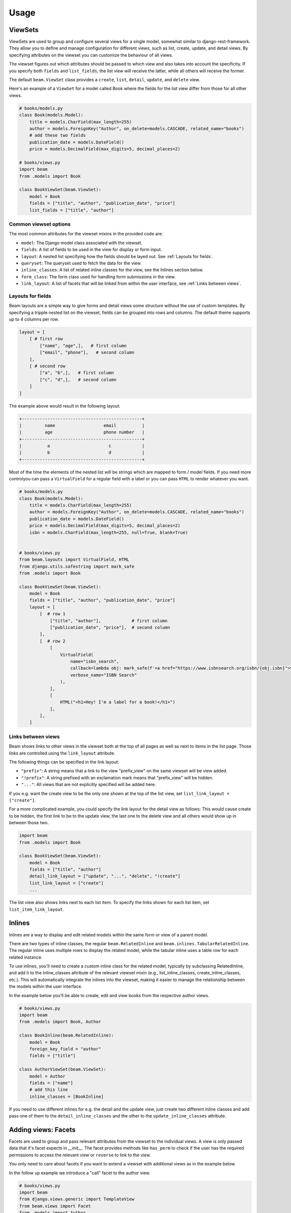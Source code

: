 =============
Usage
=============

.. _ViewSets usage:

ViewSets
--------
ViewSets are used to group and configure several views for a single model,
somewhat similar to django-rest-framework. They allow you to define and
manage configuration for different views, such as list, create, update,
and detail views. By specifying attributes on the viewset you can customize
the behaviour of all views.

The viewset figures out which attributes should be passed to which view and also takes into account
the specificity. If you specify both ``fields`` and ``list_fields``, the list view will receive
the latter, while all others will receive the former.

The default ``beam.ViewSet`` class provides a ``create``, ``list``, ``detail``, ``update``, and ``delete`` view.

Here's an example of a ``ViewSet`` for a model called Book where the fields for the list view differ from
those for all other views.

.. code-block:: python

    # books/models.py
    class Book(models.Model):
        title = models.CharField(max_length=255)
        author = models.ForeignKey("Author", on_delete=models.CASCADE, related_name="books")
        # add these two fields
        publication_date = models.DateField()
        price = models.DecimalField(max_digits=5, decimal_places=2)

    # books/views.py
    import beam
    from .models import Book

    class BookViewSet(beam.ViewSet):
        model = Book
        fields = ["title", "author", "publication_date", "price"]
        list_fields = ["title", "author"]


Common viewset options
^^^^^^^^^^^^^^^^^^^^^^
The most common attributes for the viewset mixins in the provided code are:

- ``model``: The Django model class associated with the viewset.
- ``fields``: A list of fields to be used in the view for display or form input.
- ``layout``: A nested list specifying how the fields should be layed out. See :ref:`Layouts for fields`.
- ``queryset``: The queryset used to fetch the data for the view.
- ``inline_classes``: A list of related inline classes for the view, see the Inlines section below.
- ``form_class``: The form class used for handling form submissions in the view.
- ``link_layout``: A list of facets that will be linked from within the user interface, see :ref:`Links between views`.


.. TODO For a complete list of attributes, see the documentation for the respective viewset mixins.

.. _Layouts for fields:

Layouts for fields
^^^^^^^^^^^^^^^^^^

Beam layouts are a simple way to give forms and detail views
some structure without the use of custom templates.
By specifying a tripple nested list on the viewset, fields can be grouped into
rows and columns. The default theme supports up to 4 columns per row.

.. code-block:: python

    layout = [
        [ # first row
            ["name", "age",],   # first column
            ["email", "phone"],   # second column
        ],
        [ # second row
            ["a", "b",],   # first column
            ["c", "d",],   # second column
        ]
    ]

The example above would result in the following layout:

.. code-block::

    +-----------------------------------------------+
    |         name                   email          |
    |         age                    phone number   |
    +-----------------------------------------------+
    |          a                       c            |
    |          b                       d            |
    +-----------------------------------------------+

Most of the time the  elements of the nested list will be strings which are mapped to form / model fields.
If you need more controlyou can pass a ``VirtualField`` for a regular field with a label or
you can pass ``HTML`` to render whatever you want.

.. code-block:: python

    # books/models.py
    class Book(models.Model):
        title = models.CharField(max_length=255)
        author = models.ForeignKey("Author", on_delete=models.CASCADE, related_name="books")
        publication_date = models.DateField()
        price = models.DecimalField(max_digits=5, decimal_places=2)
        isbn = models.CharField(max_length=255, null=True, blank=True)


    # books/views.py
    from beam.layouts import VirtualField, HTML
    from django.utils.safestring import mark_safe
    from .models import Book

    class BookViewSet(beam.ViewSet):
        model = Book
        fields = ["title", "author", "publication_date", "price"]
        layout = [
            [  # row 1
                ["title", "author"],            # first column
                ["publication_date", "price"],  # second column
            ],
            [  # row 2
                [
                    VirtualField(
                        name="isbn_search",
                        callback=lambda obj: mark_safe(f'<a href="https://www.isbnsearch.org/isbn/{obj.isbn}">Search ISBN</a>'),
                        verbose_name="ISBN Search"
                    ),
                ],
                [
                    HTML("<h1>Hey! I'm a label for a book!</h1>")
                ],
            ],
        ]
.. _Links between views:

Links between views
^^^^^^^^^^^^^^^^^^^^
Beam shows links to other views in the viewset both at the top of all pages
as well as next to items in the list page. Those links are controlled using the ``link_layout`` attribute.

The following things can be specified in the link layout:

- ``"prefix"``: A string means that a link to the view "prefix_view" on the same viewset will be view added.
- ``"!prefix"``: A string prefixed with an exclamation mark means that "prefix_view" will be hidden.
- ``"..."``: All views that are not explicitly specified will be added here.


If you e.g. want the create view to be the only one shown at the top of the list view, set
``list_link_layout = ["create"]``.

For a more complicated example, you could specify the link layout for the detail view as follows:
This would cause create to be hidden, the first link to be to the update view, the last one to
the delete view and all others would show up in between those two.

.. code-block:: python

    import beam
    from .models import Book

    class BookViewSet(beam.ViewSet):
        model = Book
        fields = ["title", "author"]
        detail_link_layout = ["update", "...", "delete", "!create"]
        list_link_layout = ["create"]
        ...

The list view also shows links next to each list item.
To specify the links shown for each list item, set ``list_item_link_layout``.


Inlines
-------
Inlines are a way to display and edit related models within the same form or view of a parent model.

There are two types of inline classes, the regular ``beam.RelatedInline`` and ``beam.inlines.TabularRelatedInline``.
The regular inline uses multiple rows to display the related model, while the tabular inline uses
a table row for each related instance.

To use inlines, you'll need to create a custom inline class for the related model, typically by subclassing RelatedInline, and add it to the inline_classes attribute of the relevant viewset mixin (e.g., list_inline_classes, create_inline_classes, etc.). This will automatically integrate the inlines into the viewset, making it easier to manage the relationship between the models within the user interface.

In the example below you'll be able to create, edit and view books from the respective author views.

.. code-block:: python

    # books/views.py
    import beam
    from .models import Book, Author

    class BookInline(beam.RelatedInline):
        model = Book
        foreign_key_field = "author"
        fields = ["title"]

    class AuthorViewSet(beam.ViewSet):
        model = Author
        fields = ["name"]
        # add this line
        inline_classes = [BookInline]

If you need to use different inlines for e.g. the detail and the update view, just create two different inline classes and add
pass one of them to the ``detail_inline_classes`` and the other to the ``update_inline_classes`` attribute.


Adding views: Facets
------------------------

Facets are used to group and pass relevant attributes from the viewset to
the individual views. A view is only passed data that it's facet expects in
`__init__`. The facet provides methods like ``has_perm`` to check if the user
has the required permissions to access the relevant view or ``reverse`` to link
to the view.

You only need to care about facets if you want to extend a viewset with
additional views as in the example below.

In the follow up example we introduce a "call" facet to the author view.

.. code-block:: python

    # books/views.py
    import beam
    from django.views.generic import TemplateView
    from beam.views import Facet
    from .models import Author

    class AuthorViewSet(beam.ViewSet):
        model = Author
        fields = ["name"]

        # add these lines
        call_facet = Facet
        call_url = "<str:pk>/call/"
        call_url_kwargs = {"pk": "pk"}
        call_permission = "authors.view_author"
        call_view_class = AuthorCallView
        call_verbose_name = "Call author!"

    class AuthorCallView(beam.views.FacetMixin, TemplateView):
        phone = None
        template_name = "authors/author_call.html"

         # pass author from kwargs to context for template
        def get_context_data(self, **kwargs):
            context = super().get_context_data(**kwargs)
            author_pk = self.kwargs.get("pk", None)

            try:
                context["author"] = Author.objects.get(pk=author_pk)
            except Author.DoesNotExist:
                pass

            return context


    # books/templates/authors/author_call.html
    # See next section for overriding templates
    {% extends "beam/detail.html" %}
    {% block details_container %}
        Calling {{ author.title }} ... ring ring!
    {% endblock %}

Overriding templates
---------------------

Beam uses the class based views from Django's generic views. This means that
when you create a template ``<app_label>/<model_name><template_name_suffix>.html``
it will be used for the respective view. For example, if you have a
model ``customers.Customer`` and create a template ``customers/customer_detail.html``
it will be used for the detail view of the ``CustomerViewSet``.

Beam also adds a template name based on the facet name. For example, if you
have a facet ``call_facet`` and create a template ``customers/customer_call.html``
it will be used for the call view.

Beam also provides default templates for all base view.

``beam/create.html``, ``beam/update.html``, ``beam/detail.html``, ``beam/delete.html``, ``beam/list.html``

You can override these templates by creating a template with the same name in your app's ``templates`` directory.

They are all based on the same base template ``beam/base.html`` which you can also override.
The base template is also the place where you can add custom CSS and JS.

.. _Actions:

Actions
-------
You can use actions to add custom functionality to list views. Actions are
displayed as a dropdown at the top of the list view. When the user clicks on the apply
button, the action's ``apply`` method is called with the selected
objects as arguments.

Actions can provide a ``form`` attribute which will be used to display a form
when the action is selected. The form can be used to collect additional
options from the user.

An action can be added to the list view by adding it to the ``list_actions`` attribute.

The below example will add a button to the list view which will send an email
with the given subject and message to all selected customers.

.. code-block:: python

    # books/models.py
    from django.db import models

    class Email(models.Model):
        subject = models.CharField(max_length=255)
        message = models.TextField()
        recipient = models.EmailField()


    # books/forms.py
    from django import forms
    from .models import Email

    class SendEmailForm(forms.ModelForm):
        class Meta:
            model = Email
            fields = ["subject", "message", "recipient"]


    # books/actions.py
    from django.core.mail import send_mail
    import beam
    from beam.actions import Action

    class SendEmailAction(Action):
        label = "Send email"
        form = SendEmailForm

        def apply(self, request, queryset):
            send_mail(
                self.form.cleaned_data["subject"],
                self.form.cleaned_data["message"],
                "no-reply@example.com",
                queryset.objects.values_list("email", flat=True)
            )

        def get_success_message(self):
            return "Sent {count} emails".format(
                count=self.count,
            )


    # books/views.py
    import beam
    from .models import Author
    from .actions import SendEmailAction

    class AuthorViewSet(beam.ViewSet):
        model = Author
        fields = ["name"]

        # add this line
        list_actions = [SendEmailAction]
